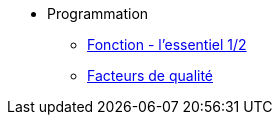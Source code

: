 
* Programmation

** xref:notion-fonction.adoc[Fonction - l'essentiel 1/2]
//** à venir [Fonction - l'essentiel 2/2]
** xref:index-qualite.adoc[Facteurs de qualité]




